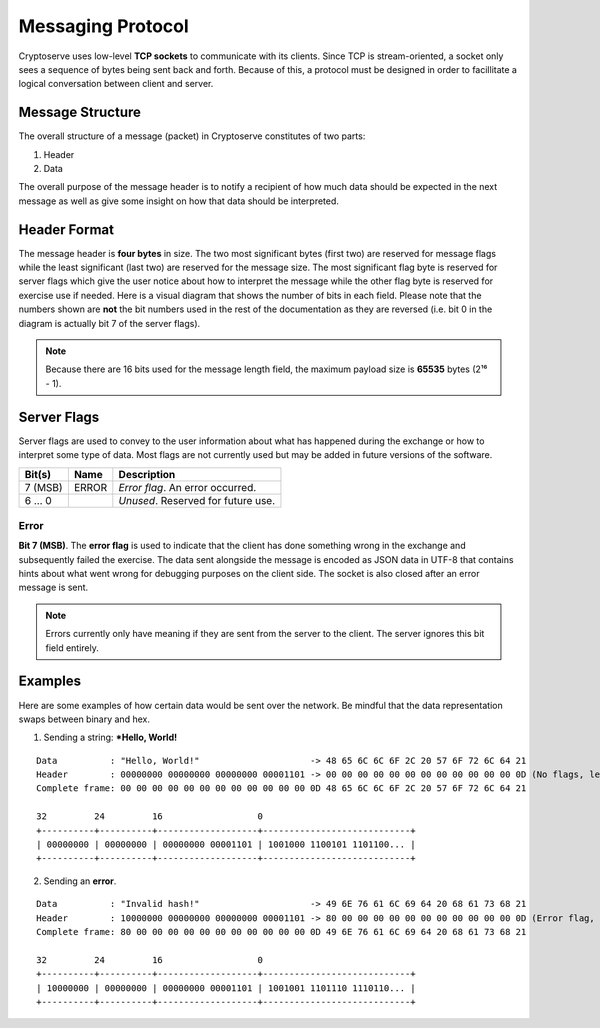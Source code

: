.. _protocol:

Messaging Protocol
==================

Cryptoserve uses low-level **TCP sockets** to communicate with its clients.  Since TCP is stream-oriented, a socket only
sees a sequence of bytes being sent back and forth. Because of this, a protocol must be designed in order to facillitate
a logical conversation between client and server.


Message Structure
-----------------

The overall structure of a message (packet) in Cryptoserve constitutes of two parts:

1. Header
2. Data

The overall purpose of the message header is to notify a recipient of how much data should be expected in the next message
as well as give some insight on how that data should be interpreted.


Header Format
-------------

The message header is **four bytes** in size. The two most significant bytes (first two) are reserved for message flags
while the least significant (last two) are reserved for the message size. The most significant flag byte is reserved for
server flags which give the user notice about how to interpret the message while the other flag byte is reserved for
exercise use if needed. Here is a visual diagram that shows the number of bits in each field. Please note that the numbers
shown are **not** the bit numbers used in the rest of the documentation as they are reversed (i.e. bit 0 in the diagram is
actually bit 7 of the server flags).

.. mermaid::

  ---
  title: "Header Format (bits)"
  ---
  packet-beta
    0-7: "Server Flags"
    8-15: "Exercise Flags"
    16-31: "Message Length"

.. note::  Because there are 16 bits used for the message length field, the maximum payload size is **65535** bytes (2¹⁶ - 1).


Server Flags
------------

Server flags are used to convey to the user information about what has happened during the exchange or how to
interpret some type of data. Most flags are not currently used but may be added in future versions of the software.

=========  =====  ===================================
Bit(s)     Name   Description
=========  =====  ===================================
7 (MSB)    ERROR  *Error flag*. An error occurred.
6 … 0             *Unused*. Reserved for future use.
=========  =====  ===================================

Error
^^^^^

**Bit 7 (MSB)**. The **error flag** is used to indicate that the client has done something wrong in the exchange and 
subsequently failed the exercise. The data sent alongside the message is encoded as JSON data in UTF-8
that contains hints about what went wrong for debugging purposes on the client side. The socket is also closed after an
error message is sent.

.. note:: Errors currently only have meaning if they are sent from the server to the client. The server ignores this bit field entirely.


Examples
--------

Here are some examples of how certain data would be sent over the network. Be mindful that
the data representation swaps between binary and hex.

1. Sending a string: ***Hello, World!**

::

   Data          : "Hello, World!"                     -> 48 65 6C 6C 6F 2C 20 57 6F 72 6C 64 21
   Header        : 00000000 00000000 00000000 00001101 -> 00 00 00 00 00 00 00 00 00 00 00 00 0D (No flags, length is 0x0D)
   Complete frame: 00 00 00 00 00 00 00 00 00 00 00 00 0D 48 65 6C 6C 6F 2C 20 57 6F 72 6C 64 21
   
   32         24         16                  0
   +----------+----------+-------------------+----------------------------+
   | 00000000 | 00000000 | 00000000 00001101 | 1001000 1100101 1101100... |
   +----------+----------+-------------------+----------------------------+

2. Sending an **error**.

::

   Data          : "Invalid hash!"                     -> 49 6E 76 61 6C 69 64 20 68 61 73 68 21
   Header        : 10000000 00000000 00000000 00001101 -> 80 00 00 00 00 00 00 00 00 00 00 00 0D (Error flag, length is 0x0D)
   Complete frame: 80 00 00 00 00 00 00 00 00 00 00 00 0D 49 6E 76 61 6C 69 64 20 68 61 73 68 21
   
   32         24         16                  0
   +----------+----------+-------------------+----------------------------+
   | 10000000 | 00000000 | 00000000 00001101 | 1001001 1101110 1110110... |
   +----------+----------+-------------------+----------------------------+
